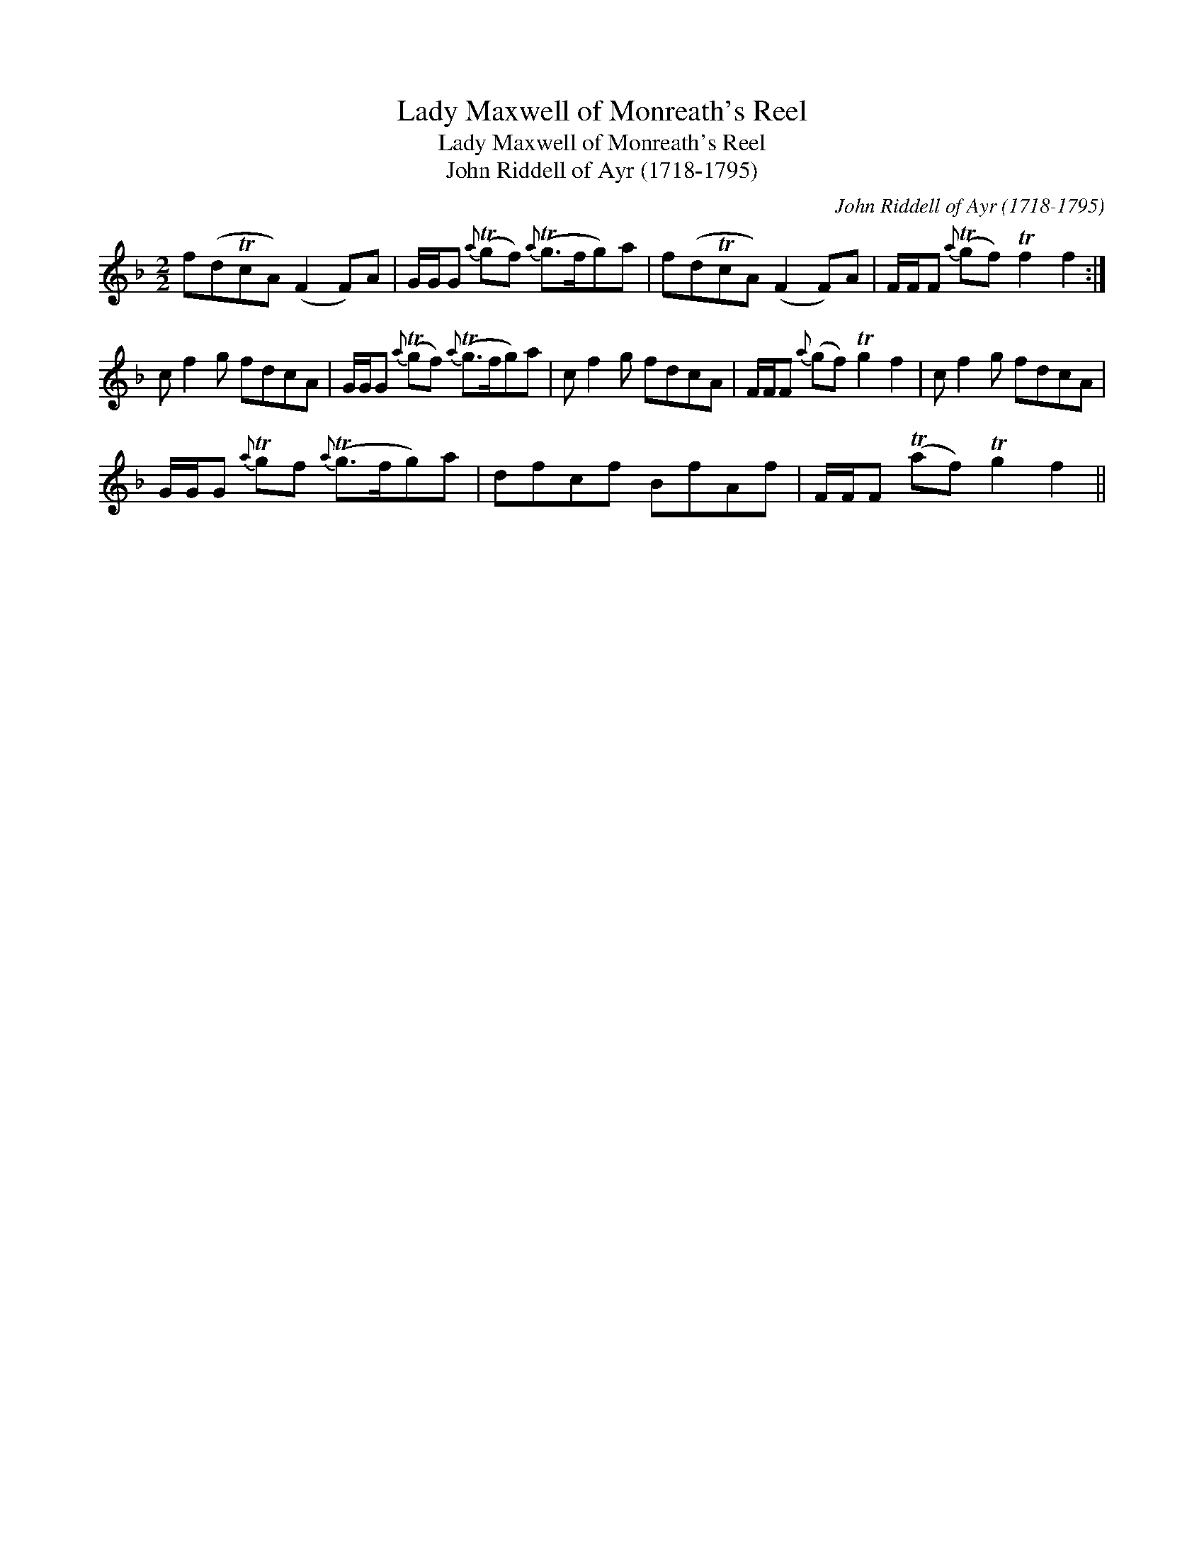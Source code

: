 X:1
T:Lady Maxwell of Monreath's Reel
T:Lady Maxwell of Monreath's Reel
T:John Riddell of Ayr (1718-1795)
C:John Riddell of Ayr (1718-1795)
L:1/8
M:2/2
K:F
V:1 treble 
V:1
 f(dTcA) (F2 F)A | G/G/G{a} (Tgf){a} (Tg>fg)a | f(dTcA) (F2 F)A | F/F/F{a} (Tgf) Tf2 f2 :| %4
 c f2 g fdcA | G/G/G{a} (Tgf){a} (Tg>fg)a | c f2 g fdcA | F/F/F{a} (gf) Tg2 f2 | c f2 g fdcA | %9
 G/G/G{a} Tgf{a} (Tg>fg)a | dfcf BfAf | F/F/F (Taf) Tg2 f2 || %12

